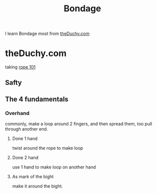 :PROPERTIES:
:ID:       65141AD3-3BA7-4D78-8014-83F14D3DBA64
:END:
#+title: Bondage
#+HUGO_SECTION:main
I learn Bondage most from [[https://theDuchy.com][theDuchy.com]]
* theDuchy.com 
taking [[https:https://www.theduchy.com/courses/rope-101/][rope 101]]
** Safty
** The 4 fundamentals
*** Overhand
commonly, make a loop around 2 fingers, and then spread them, too pull through another end.
**** Done 1 hand
twist around the rope to make loop
**** Done 2 hand
use 1 hand to make loop on another hand
**** As mark of the bight
make it around the bight.
